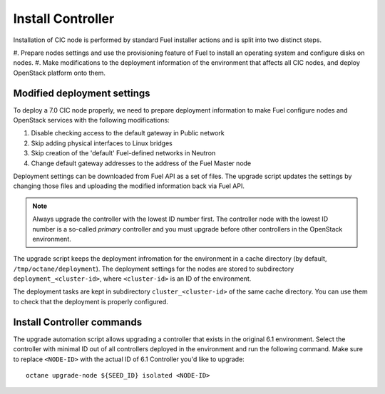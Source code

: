 .. index:: Install Seed

.. _Upg_Seed:

Install Controller
++++++++++++++++++

Installation of CIC node is performed by standard Fuel installer
actions and is split into two distinct steps.

#. Prepare nodes settings and use the provisioning feature of
Fuel to install an operating system and configure disks on nodes.
#. Make modifications to the deployment information of the environment
that affects all CIC nodes, and deploy OpenStack platform onto them.

Modified deployment settings
^^^^^^^^^^^^^^^^^^^^^^^^^^^^

To deploy a 7.0 CIC node properly, we need to prepare deployment
information to make Fuel configure nodes and OpenStack services
with the following modifications:

#. Disable checking access to the default gateway in Public network
#. Skip adding physical interfaces to Linux bridges
#. Skip creation of the 'default' Fuel-defined networks in Neutron
#. Change default gateway addresses to the address of the Fuel Master node

Deployment settings can be downloaded from Fuel API as a set of files.
The upgrade script updates the settings by changing those files and
uploading the modified information back via Fuel API.

.. note::
    Always upgrade the controller with the lowest ID number first.
    The controller node with the lowest ID number is a so-called `primary`
    controller and you must upgrade before other controllers in the
    OpenStack environment.

The upgrade script keeps the deployment infromation for the environment
in a cache directory (by default, ``/tmp/octane/deployment``). The
deployment settings for the nodes are stored to subdirectory
``deployment_<cluster-id>``, where ``<cluster-id>`` is an ID of
the environment.

The deployment tasks are kept in subdirectory ``cluster_<cluster-id>``
of the same cache directory. You can use them to check that the
deployment is properly configured.

Install Controller commands
^^^^^^^^^^^^^^^^^^^^^^^^^^^

The upgrade automation script allows upgrading a controller that
exists in the original 6.1 environment. Select the controller with
minimal ID out of all controllers deployed in the environment and
run the following command. Make sure to replace
``<NODE-ID>`` with the actual ID of 6.1 Controller you'd like to
upgrade:

::

    octane upgrade-node ${SEED_ID} isolated <NODE-ID>
